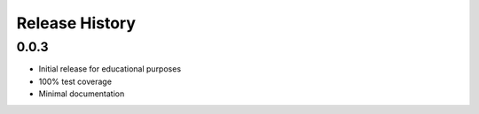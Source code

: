Release History
===============

0.0.3
-----

* Initial release for educational purposes
* 100% test coverage
* Minimal documentation
